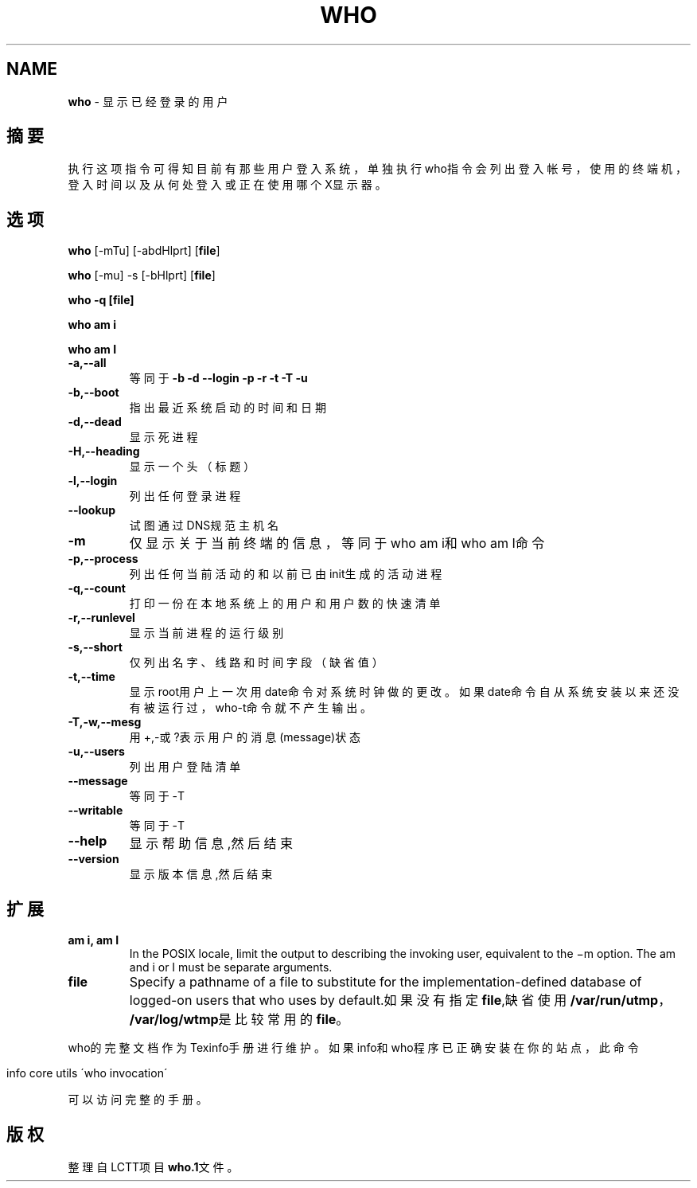 .\" generated with Ronn/v0.7.3
.\" http://github.com/rtomayko/ronn/tree/0.7.3
.
.TH "WHO" "1" "February 2015" "" ""
.
.SH "NAME"
\fBwho\fR \- 显示已经登录的用户
.
.SH "摘要"
执行这项指令可得知目前有那些用户登入系统，单独执行who指令会列出登入帐号 ，使用的终端机，登入时间以及从何处登入或正在使用哪个X显示器。
.
.SH "选项"
\fBwho\fR [\-mTu] [\-abdHlprt] [\fBfile\fR]
.
.P
\fBwho\fR [\-mu] \-s [\-bHlprt] [\fBfile\fR]
.
.P
\fBwho \-q [file]\fR
.
.P
\fBwho am i\fR
.
.P
\fBwho am I\fR
.
.TP
\fB\-a,\-\-all\fR
等同于\fB\-b \-d \-\-login \-p \-r \-t \-T \-u\fR
.
.TP
\fB\-b,\-\-boot\fR
指出最近系统启动的时间和日期
.
.TP
\fB\-d,\-\-dead\fR
显示死进程
.
.TP
\fB\-H,\-\-heading\fR
显示一个头（标题）
.
.TP
\fB\-l,\-\-login\fR
列出任何登录进程
.
.TP
\fB\-\-lookup\fR
试图通过DNS规范主机名
.
.TP
\fB\-m\fR
仅显示关于当前终端的信息，等同于who am i和who am I命令
.
.TP
\fB\-p,\-\-process\fR
列出任何当前活动的和以前已由init生成的活动进程
.
.TP
\fB\-q,\-\-count\fR
打印一份在本地系统上的用户和用户数的快速清单
.
.TP
\fB\-r,\-\-runlevel\fR
显示当前进程的运行级别
.
.TP
\fB\-s,\-\-short\fR
仅列出名字、线路和时间字段（缺省值）
.
.TP
\fB\-t,\-\-time\fR
显示root用户上一次用date命令对系统时钟做的更改。如果date命 令自从系统安装以来还没有被运行过，who\-t命令就不产生输出。
.
.TP
\fB\-T,\-w,\-\-mesg\fR
用+,\-或?表示用户的消息(message)状态
.
.TP
\fB\-u,\-\-users\fR
列出用户登陆清单
.
.TP
\fB\-\-message\fR
等同于\-T
.
.TP
\fB\-\-writable\fR
等同于\-T
.
.TP
\fB\-\-help\fR
显示帮助信息,然后结束
.
.TP
\fB\-\-version\fR
显示版本信息,然后结束
.
.SH "扩展"
.
.TP
\fBam i, am I\fR
In the POSIX locale, limit the output to describing the invoking user, equivalent to the −m option\. The am and i or I must be separate arguments\.
.
.TP
\fBfile\fR
Specify a pathname of a file to substitute for the implementation\-defined database of logged\-on users that who uses by default\.如果没有指定\fBfile\fR,缺省使用\fB/var/run/utmp\fR，\fB/var/log/wtmp\fR是比 较常用的\fBfile\fR。
.
.P
who的完整文档作为Texinfo手册进行维护。如果info和who程序已正确安装在你的 站点，此命令
.
.IP "" 4
.
.nf

info core utils \'who invocation\'
.
.fi
.
.IP "" 0
.
.P
可以访问完整的手册。
.
.SH "版权"
整理自LCTT项目\fBwho\.1\fR文件。
